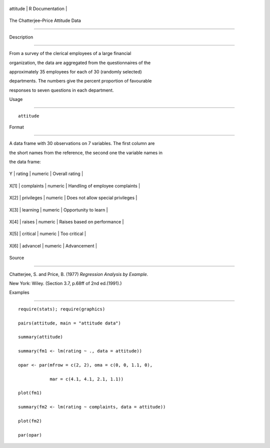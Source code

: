 +------------+-------------------+
| attitude   | R Documentation   |
+------------+-------------------+

The Chatterjee–Price Attitude Data
----------------------------------

Description
~~~~~~~~~~~

From a survey of the clerical employees of a large financial
organization, the data are aggregated from the questionnaires of the
approximately 35 employees for each of 30 (randomly selected)
departments. The numbers give the percent proportion of favourable
responses to seven questions in each department.

Usage
~~~~~

::

    attitude

Format
~~~~~~

A data frame with 30 observations on 7 variables. The first column are
the short names from the reference, the second one the variable names in
the data frame:

+--------+--------------+-----------+-------------------------------------+
| Y      | rating       | numeric   | Overall rating                      |
+--------+--------------+-----------+-------------------------------------+
| X[1]   | complaints   | numeric   | Handling of employee complaints     |
+--------+--------------+-----------+-------------------------------------+
| X[2]   | privileges   | numeric   | Does not allow special privileges   |
+--------+--------------+-----------+-------------------------------------+
| X[3]   | learning     | numeric   | Opportunity to learn                |
+--------+--------------+-----------+-------------------------------------+
| X[4]   | raises       | numeric   | Raises based on performance         |
+--------+--------------+-----------+-------------------------------------+
| X[5]   | critical     | numeric   | Too critical                        |
+--------+--------------+-----------+-------------------------------------+
| X[6]   | advancel     | numeric   | Advancement                         |
+--------+--------------+-----------+-------------------------------------+

Source
~~~~~~

Chatterjee, S. and Price, B. (1977) *Regression Analysis by Example*.
New York: Wiley. (Section 3.7, p.68ff of 2nd ed.(1991).)

Examples
~~~~~~~~

::

    require(stats); require(graphics)
    pairs(attitude, main = "attitude data")
    summary(attitude)
    summary(fm1 <- lm(rating ~ ., data = attitude))
    opar <- par(mfrow = c(2, 2), oma = c(0, 0, 1.1, 0),
                mar = c(4.1, 4.1, 2.1, 1.1))
    plot(fm1)
    summary(fm2 <- lm(rating ~ complaints, data = attitude))
    plot(fm2)
    par(opar)
